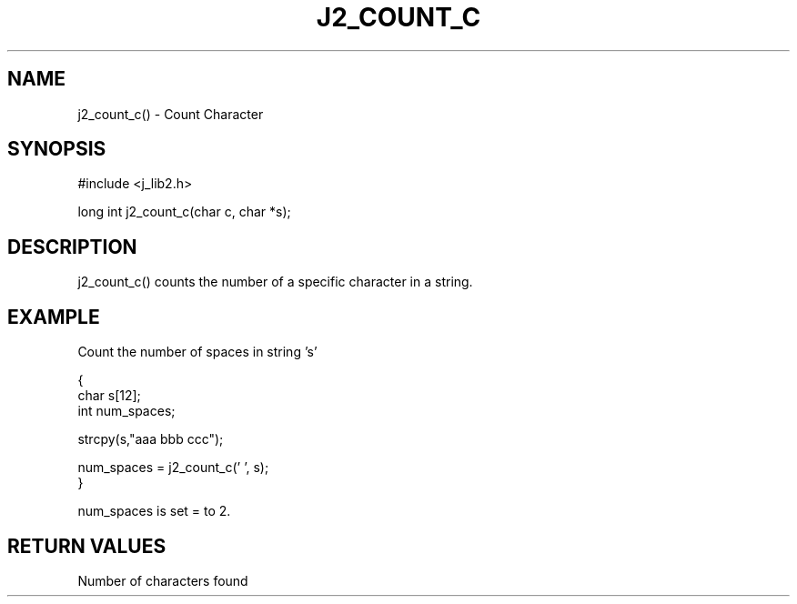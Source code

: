 .\"
.\" Copyright (c) 1994 1995 1996 ... 2022 2023
.\"     John McCue <jmccue@jmcunx.com>
.\"
.\" Permission to use, copy, modify, and distribute this software for any
.\" purpose with or without fee is hereby granted, provided that the above
.\" copyright notice and this permission notice appear in all copies.
.\"
.\" THE SOFTWARE IS PROVIDED "AS IS" AND THE AUTHOR DISCLAIMS ALL WARRANTIES
.\" WITH REGARD TO THIS SOFTWARE INCLUDING ALL IMPLIED WARRANTIES OF
.\" MERCHANTABILITY AND FITNESS. IN NO EVENT SHALL THE AUTHOR BE LIABLE FOR
.\" ANY SPECIAL, DIRECT, INDIRECT, OR CONSEQUENTIAL DAMAGES OR ANY DAMAGES
.\" WHATSOEVER RESULTING FROM LOSS OF USE, DATA OR PROFITS, WHETHER IN AN
.\" ACTION OF CONTRACT, NEGLIGENCE OR OTHER TORTIOUS ACTION, ARISING OUT OF
.\" OR IN CONNECTION WITH THE USE OR PERFORMANCE OF THIS SOFTWARE.
.TH J2_COUNT_C 3 "2018-07-02" "JMC" "Local Library Function"
.SH NAME
j2_count_c() - Count Character
.SH SYNOPSIS
#include <j_lib2.h>

long int j2_count_c(char c, char *s);
.SH DESCRIPTION
j2_count_c() counts the number of a specific character in a string.
.SH EXAMPLE
Count the number of spaces in string 's'
.nf

{
  char s[12];
  int num_spaces;

  strcpy(s,"aaa bbb ccc");

  num_spaces = j2_count_c(' ', s);
}

.fi
num_spaces is set = to 2.
.SH RETURN VALUES
Number of characters found
